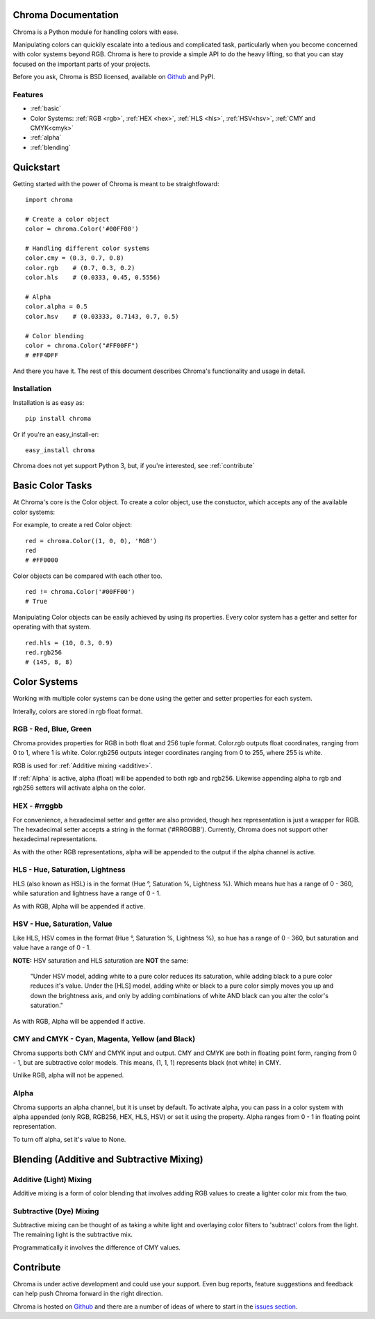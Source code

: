 Chroma Documentation
====================

Chroma is a Python module for handling colors with ease.

Manipulating colors can quickily escalate into a tedious and complicated task, particularly when you become concerned with color systems beyond RGB. Chroma is here to provide a simple API to do the heavy lifting, so that you can stay focused on the important parts of your projects.

Before you ask, Chroma is BSD licensed, available on `Github <https://github.com/seenaburns/Chroma>`_ and PyPI.

Features
--------
- :ref:`basic`
- Color Systems: :ref:`RGB <rgb>`, :ref:`HEX <hex>`, :ref:`HLS <hls>`, :ref:`HSV<hsv>`, :ref:`CMY and CMYK<cmyk>`
- :ref:`alpha`
- :ref:`blending`

Quickstart
==========

Getting started with the power of Chroma is meant to be straightfoward:

::

    import chroma

    # Create a color object
    color = chroma.Color('#00FF00')

    # Handling different color systems
    color.cmy = (0.3, 0.7, 0.8)
    color.rgb    # (0.7, 0.3, 0.2)
    color.hls    # (0.0333, 0.45, 0.5556)

    # Alpha
    color.alpha = 0.5
    color.hsv    # (0.03333, 0.7143, 0.7, 0.5)

    # Color blending
    color + chroma.Color("#FF00FF")
    # #FF4DFF

And there you have it. The rest of this document describes Chroma's functionality and usage in detail.

Installation
------------

Installation is as easy as:

::

    pip install chroma

Or if you're an easy_install-er:

::

    easy_install chroma

Chroma does not yet support Python 3, but, if you're interested, see :ref:`contribute`

.. _basic:

Basic Color Tasks
=================

At Chroma's core is the Color object. To create a color object, use the constuctor, which accepts any of the available color systems:

.. function:: chroma.Color([color_value = '#FFFFFF'[, format = 'HEX']])

For example, to create a red Color object:

::

    red = chroma.Color((1, 0, 0), 'RGB')
    red
    # #FF0000

Color objects can be compared with each other too.

::

    red != chroma.Color('#00FF00')
    # True

Manipulating Color objects can be easily achieved by using its properties. Every color system has a getter and setter for operating with that system.

::

    red.hls = (10, 0.3, 0.9)
    red.rgb256
    # (145, 8, 8)


Color Systems
=============

Working with multiple color systems can be done using the getter and setter properties for each system.

Interally, colors are stored in rgb float format.

.. _rgb:

RGB - Red, Blue, Green
----------------------

.. image:: _static/rgb.png

Chroma provides properties for RGB in both float and 256 tuple format. Color.rgb outputs float coordinates, ranging from 0 to 1, where 1 is white. Color.rgb256 outputs integer coordinates ranging from 0 to 255, where 255 is white.

RGB is used for :ref:`Additive mixing <additive>`.

If :ref:`Alpha` is active, alpha (float) will be appended to both rgb and rgb256. Likewise appending alpha to rgb and rgb256 setters will activate alpha on the color.

.. function:: chroma.Color.rgb
.. function:: chroma.Color.rgb(color_tuple)

.. function:: chroma.Color.rgb256
.. function:: chroma.Color.rgb256(color_tuple)

.. _hex:

HEX - #rrggbb
-------------

For convenience, a hexadecimal setter and getter are also provided, though hex representation is just a wrapper for RGB. The hexadecimal setter accepts a string in the format ('#RRGGBB'). Currently, Chroma does not support other hexadecimal representations.

As with the other RGB representations, alpha will be appended to the output if the alpha channel is active.

.. function:: chroma.Color.hex
.. function:: chroma.Color.hex(hex_string)

.. _hls:

HLS - Hue, Saturation, Lightness
--------------------------------

.. image:: _static/hls.png

HLS (also known as HSL) is in the format (Hue °, Saturation %, Lightness %). Which means hue has a range of 0 - 360, while saturation and lightness have a range of 0 - 1.

As with RGB, Alpha will be appended if active.

.. function:: chroma.Color.hls
.. function:: chroma.Color.hls(color_tuple)

.. _hsv:

HSV - Hue, Saturation, Value
----------------------------

.. image:: _static/hsv.png

Like HLS, HSV comes in the format (Hue °, Saturation %, Lightness %), so hue has a range of 0 - 360, but saturation and value have a range of 0 - 1.

**NOTE:** HSV saturation and HLS saturation are **NOT** the same:

    "Under HSV model, adding white to a pure color reduces its saturation, while adding black to a pure color reduces it's value. Under the [HLS] model, adding white or black to a pure color simply moves you up and down the brightness axis, and only by adding combinations of white AND black can you alter the color's saturation."

As with RGB, Alpha will be appended if active.

.. function:: chroma.Color.hsv
.. function:: chroma.Color.hsv(color_tuple)

.. _cmyk:

CMY and CMYK - Cyan, Magenta, Yellow (and Black)
------------------------------------------------

.. image:: _static/cmyk.png

Chroma supports both CMY and CMYK input and output. CMY and CMYK are both in floating point form, ranging from 0 - 1, but are subtractive color models. This means, (1, 1, 1) represents black (not white) in CMY.

Unlike RGB, alpha will not be appened.

.. function:: chroma.Color.cmy
.. function:: chroma.Color.cmy(color_tuple)

.. function:: chroma.Color.cmyk
.. function:: chroma.Color.cmyk(color_tuple)

.. _alpha:

Alpha
-----

Chroma supports an alpha channel, but it is unset by default. To activate alpha, you can pass in a color system with alpha appended (only RGB, RGB256, HEX, HLS, HSV) or set it using the property. Alpha ranges from 0 - 1 in floating point representation.

To turn off alpha, set it's value to None.

.. function:: chroma.Color.alpha
.. function:: chroma.Color.alpha(value)

.. _blending:

Blending (Additive and Subtractive Mixing)
==========================================

.. _additive:

Additive (Light) Mixing
-----------------------

Additive mixing is a form of color blending that involves adding RGB values to create a lighter color mix from the two.

.. _subtractive:

Subtractive (Dye) Mixing
------------------------

Subtractive mixing can be thought of as taking a white light and overlaying color filters to 'subtract' colors from the light. The remaining light is the subtractive mix.

Programmatically it involves the difference of CMY values.

.. _contribute:

Contribute
==========
Chroma is under active development and could use your support. Even bug reports, feature suggestions and feedback can help push Chroma forward in the right direction.

Chroma is hosted on `Github <https://github.com/seenaburns/Chroma>`_ and there are a number of ideas of where to start in the `issues section <https://github.com/seenaburns/Chroma/issues>`_.
